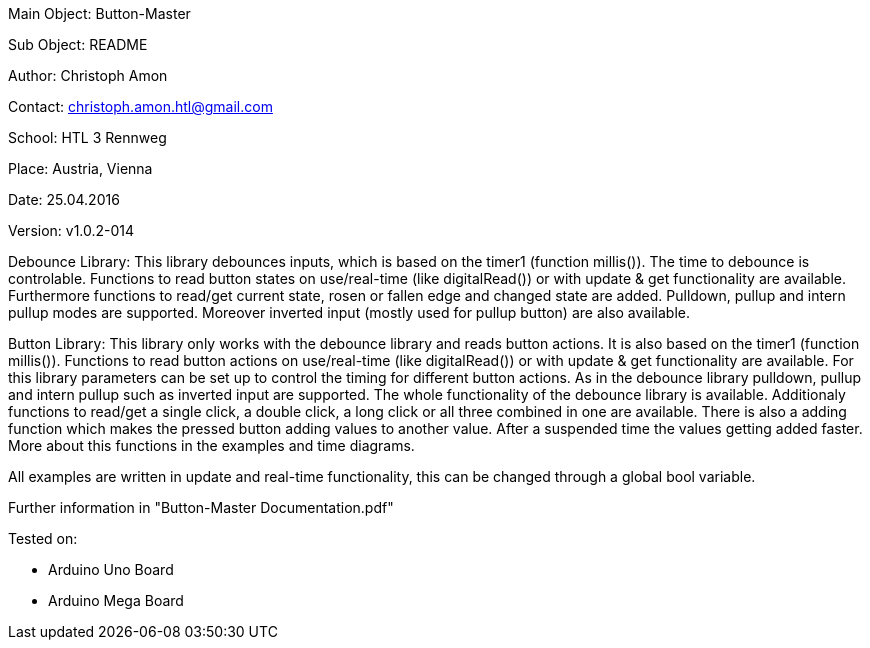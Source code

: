 Main Object: Button-Master

Sub Object: README

Author: Christoph Amon

Contact: christoph.amon.htl@gmail.com

School: HTL 3 Rennweg

Place: Austria, Vienna

Date: 25.04.2016

Version: v1.0.2-014

Debounce Library:
This library debounces inputs, which is based on the timer1 (function
millis()). The time to debounce is controlable.
Functions to read button states on use/real-time (like digitalRead())
or with update & get functionality are available.
Furthermore functions to read/get current state, rosen or fallen edge
and changed state are added.
Pulldown, pullup and intern pullup modes are supported. Moreover
inverted input (mostly used for pullup button) are also available.

Button Library:
This library only works with the debounce library and reads button actions.
It is also based on the timer1 (function millis()). Functions to read button
actions on use/real-time (like digitalRead()) or with update & get
functionality are available.
For this library parameters can be set up to control the timing
for different button actions.
As in the debounce library pulldown, pullup and intern pullup such as
inverted input are supported.
The whole functionality of the debounce library is available.
Additionaly functions to read/get a single click, a double click,
a long click or all three combined in one are available. There is
also a adding function which makes the pressed button adding values
to another value. After a suspended time the values getting added faster.
More about this functions in the examples and time diagrams.

All examples are written in update and real-time functionality, this
can be changed through a global bool variable.

Further information in "Button-Master Documentation.pdf"

Tested on:

	- Arduino Uno Board
	
	- Arduino Mega Board
